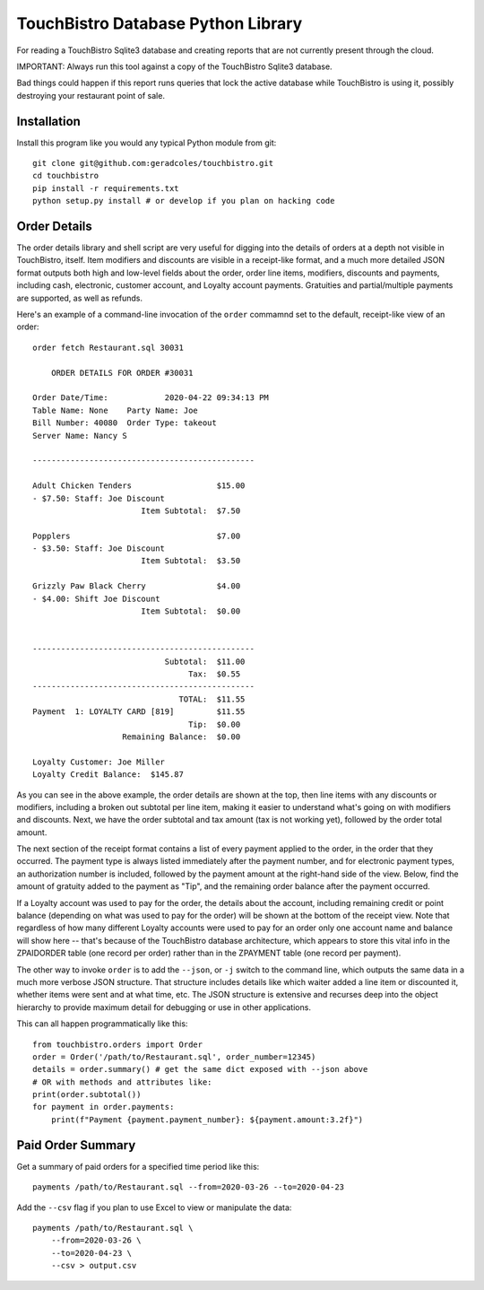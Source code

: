TouchBistro Database Python Library
===================================

For reading a TouchBistro Sqlite3 database and creating reports that are not
currently present through the cloud.

IMPORTANT: Always run this tool against a copy of the TouchBistro Sqlite3
database.

Bad things could happen if this report runs queries that lock the
active database while TouchBistro is using it, possibly destroying your
restaurant point of sale.

Installation
------------

Install this program like you would any typical Python module from git::

    git clone git@github.com:geradcoles/touchbistro.git
    cd touchbistro
    pip install -r requirements.txt
    python setup.py install # or develop if you plan on hacking code

Order Details
-------------

The order details library and shell script are very useful for digging into
the details of orders at a depth not visible in TouchBistro, itself. Item
modifiers and discounts are visible in a receipt-like format, and a much more
detailed JSON format outputs both high and low-level fields about the order,
order line items, modifiers, discounts and payments, including cash,
electronic, customer account, and Loyalty account payments. Gratuities and
partial/multiple payments are supported, as well as refunds.

Here's an example of a command-line invocation of the ``order`` commamnd set
to the default, receipt-like view of an order::

    order fetch Restaurant.sql 30031

        ORDER DETAILS FOR ORDER #30031

    Order Date/Time:     	2020-04-22 09:34:13 PM
    Table Name: None	Party Name: Joe
    Bill Number: 40080	Order Type: takeout
    Server Name: Nancy S

    -----------------------------------------------

    Adult Chicken Tenders                  $15.00
    - $7.50: Staff: Joe Discount
                           Item Subtotal:  $7.50

    Popplers                               $7.00
    - $3.50: Staff: Joe Discount
                           Item Subtotal:  $3.50

    Grizzly Paw Black Cherry               $4.00
    - $4.00: Shift Joe Discount
                           Item Subtotal:  $0.00


    -----------------------------------------------
                                Subtotal:  $11.00
                                     Tax:  $0.55
    -----------------------------------------------
                                   TOTAL:  $11.55
    Payment  1: LOYALTY CARD [819]         $11.55
                                     Tip:  $0.00
                       Remaining Balance:  $0.00

    Loyalty Customer: Joe Miller
    Loyalty Credit Balance:  $145.87

As you can see in the above example, the order details are shown at the top,
then line items with any discounts or modifiers, including a broken out 
subtotal per line item, making it easier to understand what's going on with
modifiers and discounts. Next, we have the order subtotal and tax amount
(tax is not working yet), followed by the order total amount.

The next section of the receipt format contains a list of every payment applied
to the order, in the order that they occurred. The payment type is always
listed immediately after the payment number, and for electronic payment types,
an authorization number is included, followed by the payment amount at the
right-hand side of the view. Below, find the amount of gratuity added to the
payment as "Tip", and the remaining order balance after the payment occurred.

If a Loyalty account was used to pay for the order, the details about the
account, including remaining credit or point balance (depending on what was
used to pay for the order) will be shown at the bottom of the receipt view.
Note that regardless of how many different Loyalty accounts were used to pay
for an order only one account name and balance will show here -- that's because
of the TouchBistro database architecture, which appears to store this vital
info in the ZPAIDORDER table (one record per order) rather than in the ZPAYMENT
table (one record per payment).

The other way to invoke ``order`` is to add the ``--json``, or ``-j`` switch to
the command line, which outputs the same data in a much more verbose JSON
structure. That structure includes details like which waiter added a line item
or discounted it, whether items were sent and at what time, etc. The JSON
structure is extensive and recurses deep into the object hierarchy to provide
maximum detail for debugging or use in other applications.

This can all happen programmatically like this::

    from touchbistro.orders import Order
    order = Order('/path/to/Restaurant.sql', order_number=12345)
    details = order.summary() # get the same dict exposed with --json above
    # OR with methods and attributes like:
    print(order.subtotal())
    for payment in order.payments:
        print(f"Payment {payment.payment_number}: ${payment.amount:3.2f}")


Paid Order Summary
------------------

Get a summary of paid orders for a specified time period like this::

    payments /path/to/Restaurant.sql --from=2020-03-26 --to=2020-04-23

Add the ``--csv`` flag if you plan to use Excel to view or manipulate the data::

    payments /path/to/Restaurant.sql \
        --from=2020-03-26 \
        --to=2020-04-23 \
        --csv > output.csv


